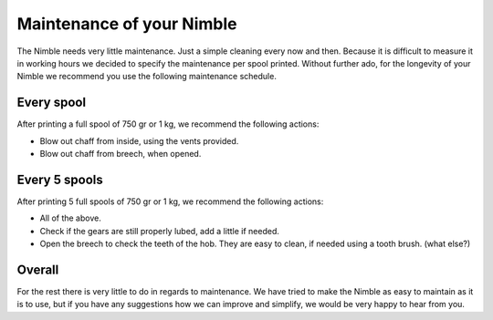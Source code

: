 .. Zesty Technology documentation master file, created by
   sphinx-quickstart on Tue Apr 25 13:45:35 2017.
   You can adapt this file completely to your liking, but it should at least
   contain the root `toctree` directive.

Maintenance of your Nimble
============================

The Nimble needs very little maintenance. Just a simple cleaning every now and then. Because it is difficult to measure it in working hours we decided to specify the maintenance per spool printed. Without further ado, for the longevity of your Nimble we recommend you use the following maintenance schedule.

Every spool
-----------

After printing a full spool of 750 gr or 1 kg, we recommend the following actions:

* Blow out chaff from inside, using the vents provided.
* Blow out chaff from breech, when opened.

Every 5 spools
--------------

After printing 5 full spools of 750 gr or 1 kg, we recommend the following actions:

* All of the above.
* Check if the gears are still properly lubed, add a little if needed.
* Open the breech to check the teeth of the hob. They are easy to clean, if needed using a tooth brush. (what else?) 

Overall
-------

For the rest there is very little to do in regards to maintenance. We have tried to make the Nimble as easy to maintain as it is to use, but if you have any suggestions how we can improve and simplify, we would be very happy to hear from you. 
